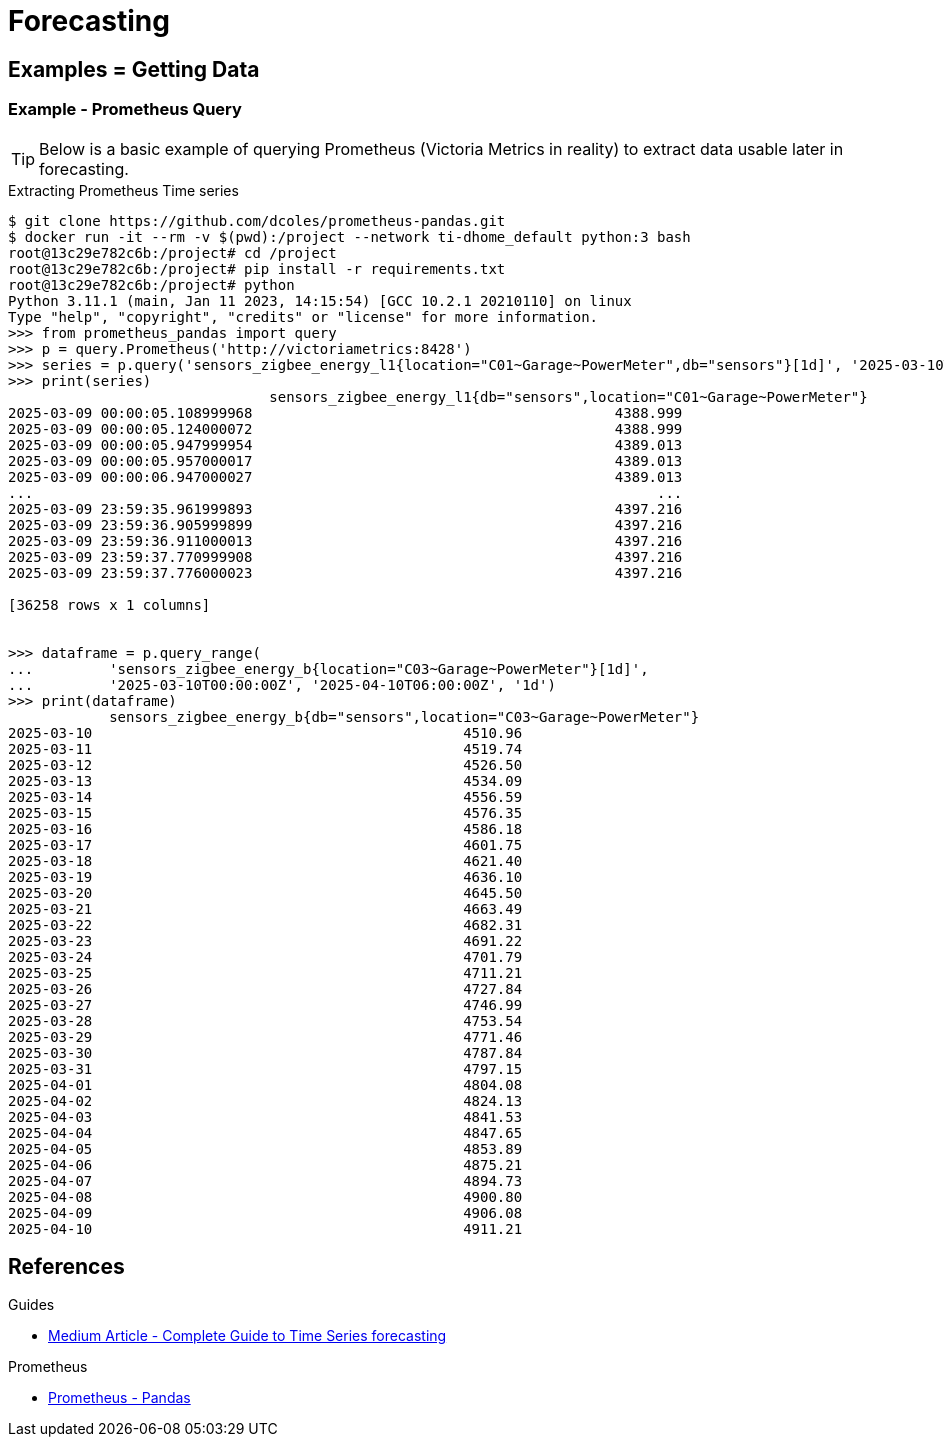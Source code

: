 = Forecasting
:hardbreaks-option:

== Examples = Getting Data

=== Example - Prometheus Query

TIP: Below is a basic example of querying Prometheus (Victoria Metrics in reality) to extract data usable later in forecasting.

.Extracting Prometheus Time series
[source, bash]
----
$ git clone https://github.com/dcoles/prometheus-pandas.git
$ docker run -it --rm -v $(pwd):/project --network ti-dhome_default python:3 bash
root@13c29e782c6b:/project# cd /project
root@13c29e782c6b:/project# pip install -r requirements.txt
root@13c29e782c6b:/project# python 
Python 3.11.1 (main, Jan 11 2023, 14:15:54) [GCC 10.2.1 20210110] on linux
Type "help", "copyright", "credits" or "license" for more information.
>>> from prometheus_pandas import query
>>> p = query.Prometheus('http://victoriametrics:8428')
>>> series = p.query('sensors_zigbee_energy_l1{location="C01~Garage~PowerMeter",db="sensors"}[1d]', '2025-03-10T00:00:00Z')
>>> print(series)
                               sensors_zigbee_energy_l1{db="sensors",location="C01~Garage~PowerMeter"}
2025-03-09 00:00:05.108999968                                           4388.999                      
2025-03-09 00:00:05.124000072                                           4388.999                      
2025-03-09 00:00:05.947999954                                           4389.013                      
2025-03-09 00:00:05.957000017                                           4389.013                      
2025-03-09 00:00:06.947000027                                           4389.013                      
...                                                                          ...                      
2025-03-09 23:59:35.961999893                                           4397.216                      
2025-03-09 23:59:36.905999899                                           4397.216                      
2025-03-09 23:59:36.911000013                                           4397.216                      
2025-03-09 23:59:37.770999908                                           4397.216                      
2025-03-09 23:59:37.776000023                                           4397.216                      

[36258 rows x 1 columns]


>>> dataframe = p.query_range(
...         'sensors_zigbee_energy_b{location="C03~Garage~PowerMeter"}[1d]',
...         '2025-03-10T00:00:00Z', '2025-04-10T06:00:00Z', '1d')
>>> print(dataframe)
            sensors_zigbee_energy_b{db="sensors",location="C03~Garage~PowerMeter"}
2025-03-10                                            4510.96                     
2025-03-11                                            4519.74                     
2025-03-12                                            4526.50                     
2025-03-13                                            4534.09                     
2025-03-14                                            4556.59                     
2025-03-15                                            4576.35                     
2025-03-16                                            4586.18                     
2025-03-17                                            4601.75                     
2025-03-18                                            4621.40                     
2025-03-19                                            4636.10                     
2025-03-20                                            4645.50                     
2025-03-21                                            4663.49                     
2025-03-22                                            4682.31                     
2025-03-23                                            4691.22                     
2025-03-24                                            4701.79                     
2025-03-25                                            4711.21                     
2025-03-26                                            4727.84                     
2025-03-27                                            4746.99                     
2025-03-28                                            4753.54                     
2025-03-29                                            4771.46                     
2025-03-30                                            4787.84                     
2025-03-31                                            4797.15                     
2025-04-01                                            4804.08                     
2025-04-02                                            4824.13                     
2025-04-03                                            4841.53                     
2025-04-04                                            4847.65                     
2025-04-05                                            4853.89                     
2025-04-06                                            4875.21                     
2025-04-07                                            4894.73                     
2025-04-08                                            4900.80                     
2025-04-09                                            4906.08                     
2025-04-10                                            4911.21 
----

== References

.Guides
* link:https://medium.com/@wainaina.pierre/the-complete-guide-to-time-series-forecasting-models-ef9c8cd40037[Medium Article - Complete Guide to Time Series forecasting]

.Prometheus
* link:https://github.com/dcoles/prometheus-pandas[Prometheus - Pandas]